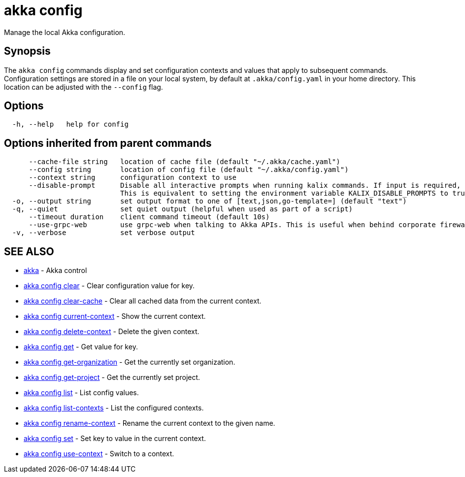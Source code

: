 = akka config

Manage the local Akka configuration.

== Synopsis

The `akka config` commands display and set configuration contexts and values that apply to subsequent commands.
Configuration settings are stored in a file on your local system, by default at `.akka/config.yaml` in your home directory.
This location can be adjusted with the `--config` flag.

== Options

----
  -h, --help   help for config
----

== Options inherited from parent commands

----
      --cache-file string   location of cache file (default "~/.akka/cache.yaml")
      --config string       location of config file (default "~/.akka/config.yaml")
      --context string      configuration context to use
      --disable-prompt      Disable all interactive prompts when running kalix commands. If input is required, defaults will be used, or an error will be raised.
                            This is equivalent to setting the environment variable KALIX_DISABLE_PROMPTS to true.
  -o, --output string       set output format to one of [text,json,go-template=] (default "text")
  -q, --quiet               set quiet output (helpful when used as part of a script)
      --timeout duration    client command timeout (default 10s)
      --use-grpc-web        use grpc-web when talking to Akka APIs. This is useful when behind corporate firewalls that decrypt traffic but don't support HTTP/2.
  -v, --verbose             set verbose output
----

== SEE ALSO

* link:akka.html[akka]	 - Akka control
* link:akka_config_clear.html[akka config clear]	 - Clear configuration value for key.
* link:akka_config_clear-cache.html[akka config clear-cache]	 - Clear all cached data from the current context.
* link:akka_config_current-context.html[akka config current-context]	 - Show the current context.
* link:akka_config_delete-context.html[akka config delete-context]	 - Delete the given context.
* link:akka_config_get.html[akka config get]	 - Get value for key.
* link:akka_config_get-organization.html[akka config get-organization]	 - Get the currently set organization.
* link:akka_config_get-project.html[akka config get-project]	 - Get the currently set project.
* link:akka_config_list.html[akka config list]	 - List config values.
* link:akka_config_list-contexts.html[akka config list-contexts]	 - List the configured contexts.
* link:akka_config_rename-context.html[akka config rename-context]	 - Rename the current context to the given name.
* link:akka_config_set.html[akka config set]	 - Set key to value in the current context.
* link:akka_config_use-context.html[akka config use-context]	 - Switch to a context.

[discrete]

